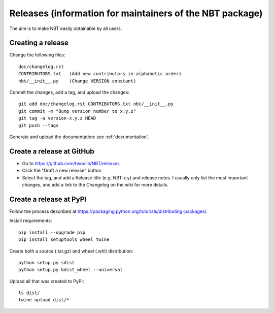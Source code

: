 .. _releases:

Releases (information for maintainers of the NBT package)
=========================================================

The aim is to make NBT easily obtainable by all users.

Creating a release
------------------

Change the following files::

    doc/changelog.rst
    CONTRIBUTORS.txt   (Add new contributors in alphabetic order)
    nbt/__init__.py    (Change VERSION constant)

Commit the changes, add a tag, and upload the changes::

    git add doc/changelog.rst CONTRIBUTORS.txt nbt/__init__.py
    git commit -m "Bump version number to x.y.z"
    git tag -a version-x.y.z HEAD
    git push --tags

Generate and upload the documentation: see :ref:`documentation`.

Create a release at GitHub
--------------------------

* Go to https://github.com/twoolie/NBT/releases
* Click the "Draft a new release" button
* Select the tag, and add a Release title (e.g. NBT-x.y) and release notes. I usually only list the most important changes, and add a link to the Changelog on the wiki for more details.

Create a release at PyPI
--------------------------

Follow the process described at https://packaging.python.org/tutorials/distributing-packages/.

Install requirements::

    pip install --upgrade pip
    pip install setuptools wheel twine

Create both a source (.tar.gz) and wheel (.whl) distribution::

    python setup.py sdist
    python setup.py bdist_wheel --universal

Upload all that was created to PyPI::

    ls dist/
    twine upload dist/*